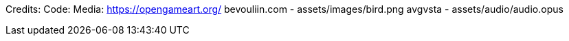 Credits:
    Code:
    Media:
        https://opengameart.org/
            bevouliin.com - assets/images/bird.png
            avgvsta - assets/audio/audio.opus